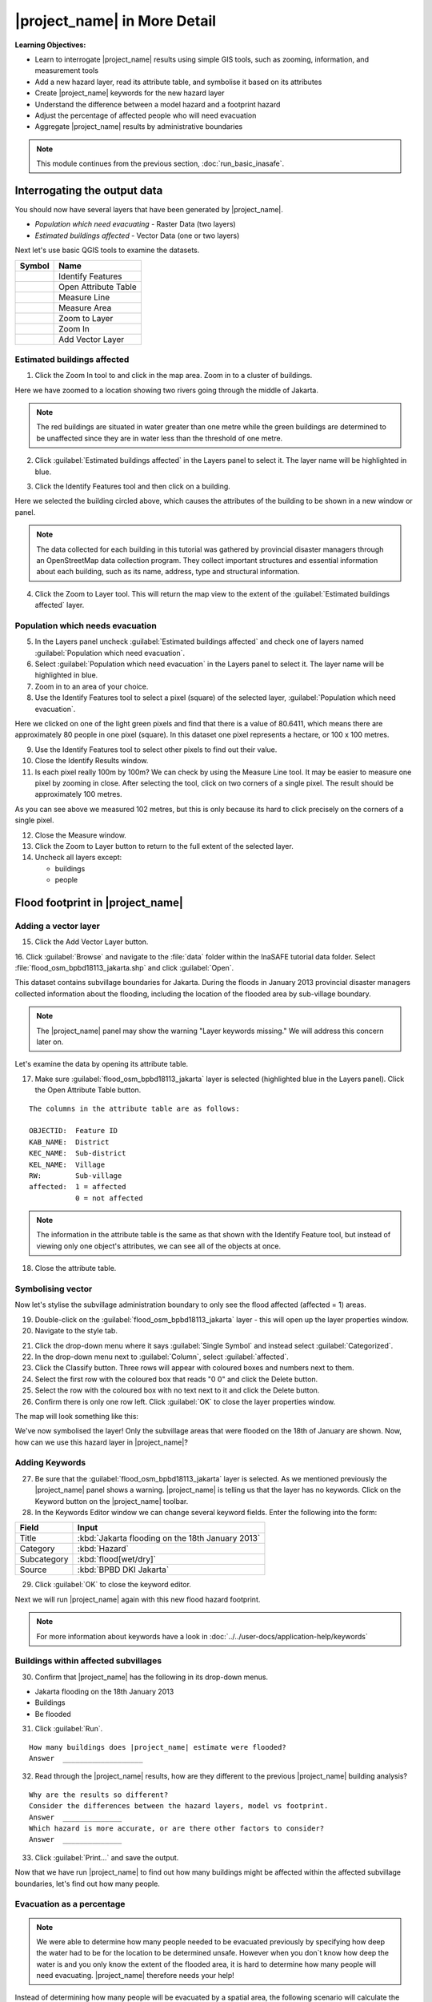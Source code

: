 .. _inasafe-in-more-detail:

|project_name| in More Detail
=============================

**Learning Objectives:**

* Learn to interrogate |project_name| results using simple GIS tools, such
  as zooming, information, and measurement tools
* Add a new hazard layer, read its attribute table, and symbolise it based on
  its attributes
* Create |project_name| keywords for the new hazard layer
* Understand the difference between a model hazard and a footprint hazard
* Adjust the percentage of affected people who will need evacuation
* Aggregate |project_name| results by administrative boundaries

.. note:: This module continues from the previous section, :doc:`run_basic_inasafe`.

Interrogating the output data
-----------------------------

You should now have several layers that have been generated by |project_name|.

* *Population which need evacuating* - Raster Data (two layers)
* *Estimated buildings affected* - Vector Data (one or two layers)

Next let's use basic QGIS tools to examine the datasets.

===========================================     ====================
**Symbol**                                      **Name**
-------------------------------------------     --------------------
.. image:: /static/general/icon_identify.*      Identify Features
.. image:: /static/general/icon_attribute.*     Open Attribute Table
.. image:: /static/general/icon_line.*          Measure Line
.. image:: /static/general/icon_area.*          Measure Area
.. image:: /static/general/icon_zoomlayer.*     Zoom to Layer
.. image:: /static/general/icon_zoomin.*        Zoom In
.. image:: /static/general/icon_addvector.*     Add Vector Layer
===========================================     ====================


Estimated buildings affected
.............................

1. Click the Zoom In tool to and click in the map area. Zoom in to a cluster of buildings.

Here we have zoomed to a location showing two rivers going through the middle of Jakarta.

.. image:: /static/training/socialisation/042_buildings_zoom.*
   :align: center

.. note:: The red buildings are situated in water greater than one metre
   while the green buildings are determined to be unaffected since they are in
   water less than the threshold of one metre.

2. Click :guilabel:`Estimated buildings affected` in the Layers panel to select it.
   The layer name will be highlighted in blue.

.. image:: /static/training/socialisation/043_highlight.*
   :align: center

3. Click the Identify Features tool and then click on a building.

Here we selected the building circled above, which causes the attributes
of the building to be shown in a new window or panel.

.. image:: /static/training/socialisation/044_identifyresults.*
   :align: center
.. note:: The data collected for each building in this tutorial was gathered by 
   provincial disaster managers through an OpenStreetMap data collection
   program. They collect important structures and essential information
   about each building, such as its name, address, type and structural
   information.

4. Click the Zoom to Layer tool. This will return the map view to the extent of the
   :guilabel:`Estimated buildings affected` layer.


Population which needs evacuation
..................................

5. In the Layers panel uncheck :guilabel:`Estimated buildings
   affected` and check one of layers named :guilabel:`Population which need
   evacuation`.

6. Select :guilabel:`Population which need evacuation` in the Layers panel 
   to select it. The layer name will be highlighted in blue.

7. Zoom in to an area of your choice.

8. Use the Identify Features tool to select a pixel (square) of
   the selected layer, :guilabel:`Population which need evacuation`.

Here we clicked on one of the light green pixels and find that there is a
value of 80.6411, which means there are approximately 80 people in one
pixel (square). In this dataset one pixel represents a hectare, or 100 x 100 metres.

.. image:: /static/training/socialisation/045_examineraster.*
   :align: center

9. Use the Identify Features tool to select other pixels to find
   out their value.

10. Close the Identify Results window.

11. Is each pixel really 100m by 100m? We can check by using the 
    Measure Line tool. It may be easier to measure one pixel by zooming in close.
    After selecting the tool, click on two corners of a single pixel. The result
    should be approximately 100 metres.

.. image:: /static/training/socialisation/046_measuretest.*
   :align: center

As you can see above we measured 102 metres, but this is only because its hard to
click precisely on the corners of a single pixel.

12. Close the Measure window.

13. Click the Zoom to Layer button to return to the full extent of the
    selected layer.

14. Uncheck all layers except:

    * buildings
    * people


Flood footprint in |project_name|
---------------------------------

Adding a vector layer
.....................

15. Click the Add Vector Layer button.

16. Click :guilabel:`Browse` and navigate to the :file:`data` folder within
the InaSAFE tutorial data folder. Select :file:`flood_osm_bpbd18113_jakarta.shp`
and click :guilabel:`Open`.

.. image:: /static/training/socialisation/047_jakarta18113.*
   :align: center

This dataset contains subvillage boundaries for Jakarta. During the floods 
in January 2013 provincial disaster managers collected information about the 
flooding, including the location of the flooded area by sub-village boundary.

.. note:: The |project_name| panel may show the warning "Layer
   keywords missing." We will address this concern later on.

Let's examine the data by opening its attribute table.

17. Make sure :guilabel:`flood_osm_bpbd18113_jakarta` layer is selected (highlighted
    blue in the Layers panel). Click the Open Attribute Table button.

.. image:: /static/training/socialisation/048_attributetable.*
   :align: center

::

  The columns in the attribute table are as follows:

  OBJECTID:  Feature ID
  KAB_NAME:  District
  KEC_NAME:  Sub-district
  KEL_NAME:  Village
  RW:        Sub-village
  affected:  1 = affected
             0 = not affected

.. note:: The information in the attribute table is the same as that shown
   with the Identify Feature tool, but instead of viewing only one object's
   attributes, we can see all of the objects at once.

18. Close the attribute table.

Symbolising vector
..................

Now let's stylise the subvillage administration boundary to only
see the flood affected (affected = 1) areas.

19. Double-click on the :guilabel:`flood_osm_bpbd18113_jakarta` layer - this
    will open up the layer properties window.

20. Navigate to the style tab.

.. image:: /static/training/socialisation/049_styletab.*
   :align: center

21. Click the drop-down menu where it says :guilabel:`Single Symbol` and
    instead select :guilabel:`Categorized`.

22. In the drop-down menu next to :guilabel:`Column`, select :guilabel:`affected`.

23. Click the Classify button. Three rows will appear with coloured boxes and
    numbers next to them.

24. Select the first row with the coloured box that reads "0 0"
    and click the Delete button.

25. Select the row with the coloured box with no text next to it
    and click the Delete button.

26. Confirm there is only one row left. Click :guilabel:`OK` to close the
    layer properties window.

.. image:: /static/training/socialisation/050_layerproperties.*
   :align: center

The map will look something like this:

.. image:: /static/training/socialisation/051_styleflood.*
   :align: center

We've now symbolised the layer! Only the subvillage areas that were flooded on 
the 18th of January are shown. Now, how can we use this hazard layer 
in |project_name|?

Adding Keywords
...............

27. Be sure that the :guilabel:`flood_osm_bpbd18113_jakarta` layer is selected.
    As we mentioned previously the |project_name| panel shows a warning.
    |project_name| is telling us that the layer has no keywords. Click on 
    the Keyword button on the |project_name| toolbar.

28. In the Keywords Editor window we can change several keyword
    fields. Enter the following into the form:

==============  ================================================
**Field**       **Input**
--------------  ------------------------------------------------
Title           :kbd:`Jakarta flooding on the 18th January 2013`
Category        :kbd:`Hazard`
Subcategory     :kbd:`flood[wet/dry]`
Source          :kbd:`BPBD DKI Jakarta`
==============  ================================================

.. image:: /static/training/socialisation/053_keywordedited.*
   :align: center

29. Click :guilabel:`OK` to close the keyword editor.

Next we will run |project_name| again with this new flood hazard footprint.

.. note:: For more information about keywords have a look in
   :doc:`../../user-docs/application-help/keywords`

Buildings within affected subvillages
.....................................

30. Confirm that |project_name| has the following in its drop-down
    menus.

* Jakarta flooding on the 18th January 2013
* Buildings
* Be flooded

.. image:: /static/training/socialisation/054_inasafepanel.*
   :align: center

31. Click :guilabel:`Run`.

::

  How many buildings does |project_name| estimate were flooded?
  Answer  ___________________

32. Read through the |project_name| results, how are they different to the
    previous |project_name| building analysis?

::

  Why are the results so different?
  Consider the differences between the hazard layers, model vs footprint.
  Answer  ______________
  Which hazard is more accurate, or are there other factors to consider?
  Answer  ______________

33. Click :guilabel:`Print...` and save the output.

Now that we have run |project_name| to find out how many buildings might be
affected within the affected subvillage boundaries, let's find out how many people.

Evacuation as a percentage
..........................

.. note:: We were able to determine how many people needed to be evacuated 
   previously by specifying how deep the water had to be for the
   location to be determined unsafe.
   However when you don`t know how deep the water is and you only know the extent
   of the flooded area, it is hard to determine how many people will need evacuating.
   |project_name| therefore needs your help!

Instead of determining how many people will be evacuated by a spatial area,
the following scenario will calculate the affected population.
|project_name| asks the user to input a percentage of the affected population
that may need evacuating.

34. Uncheck :guilabel:`buildings` in the Layers panel and instead
    check :guilabel:`people`.

35. Confirm that the |project_name| panel has the following in its drop-down menus:

* Jakarta flooding on the 18th January 2013
* people
* Need evacuation

36. To configure the impact function click the :guilabel:`Options...` button.
    There are three tabs in the Options window which can be edited.
    
.. image:: /static/training/socialisation/055_inasafeconfigure.png
   :align: center

.. note:: Within the Impact Function Configuration window we are
   able to change not only the percentage of evacuated people but also the
   ratio of youth/adult/elder and the minimum needs per person per week.

37. In the options tab you can see that default is 1. For the first analysis
    we will keep this figure. Click :guilabel:`OK`.

38. Run |project_name| again.

::

 How many people were evacuated?
 Answer __________________________
 How many people were affected?
 Answer __________________________

39. Read through the |project_name| results, how different is this to the
    previous |project_name| people analysis?

40. Click :guilabel:`Print` and save accordingly.

Comparing Results - Optional
----------------------------

You have now completed the following runs

=============  =============  =============  ============  =============  ===================  =============
**Hazard**     **Threshold**  **Data Type**  **Exposure**  **Data Type**  **Impact function**  **Data Type**
-------------  -------------  -------------  ------------  -------------  -------------------  -------------
flood model    1.0m           Raster         People        Raster         Need Evacuation
flood model    0.8m           Raster         People        Raster         Need Evacuation
flood model    1.0m           Raster         Buildings     Vector         Be flooded
flood 180113                  Vector         Buildings     Vector         Be flooded
flood 180113   1%             Vector         People        Raster         Need Evacuation
=============  =============  =============  ============  =============  ===================  =============

41. Complete the last column of the above table. For more information on data
    type go to :doc:`rastervsvector`

::

  How different are the results?
  Answer __________________________,
  Why are they different?
  Answer __________________________

Basic Aggregation
----------------------------

What if you want to break down the impact results using administrative
boundaries? We will examine how to accomplish it in this section.

First we need to add administrative boundaries to our project. The boundaries
we will use are the mainland district boundaries of Jakarta (Jakarta has six
districts, but we will be only looking at five because the sixth is the Thousand
Islands - as the name suggests it is a huge amount of islands!)

42. Click the :guilabel:`Add Vector` button.

43. Click :guilabel:`Browse` and navigate to the :file:`data` folder within
    the InaSAFE tutorial data folder. Select :file:`district_osm_jakarta.shp`
    and click :guilabel:`Open`. Click :guilabel:`Open` again to load the layer.
    
.. image:: /static/training/socialisation/056_district.png
   :align: center

44. This layer already has its keywords filled out, which can be seen in the
    |project_name| panel or by opening the keywords editor. Some of the keywords 
    for this boundary layer are as follows:

**Category:** postprocessing - Meaning this layer is to be used after the impact
is calculated

**Title:** District's of Jakarta

**Aggregation attribute:** KAB_NAME - This is the column in the attribute table
that will be used for aggregating the output.

**Female ratio attribute:** PEREMPUAN - This is a column indicating the female/male
ration in each district, which will be used in the impact calculation.

If you look at the attribute table, you will see the various values for these fields
in each administrative area.

.. image:: /static/training/socialisation/057_districtattribute.png
   :align: center

45. Click the drop-down menu under :guilabel:`Aggregate results by` and select
    :guilabel:`District's of Jakarta`. Ensure that the other |project_name|
    fields are as in the image below:

.. image:: /static/training/socialisation/058_aggregationselect.png
   :align: center

46. Run |project_name|.

The population results will be similar to previous scenarios, but now the 
statistics are also divided by administrative boundaries.

.. image:: /static/training/socialisation/059_aggregationresults.png
   :align: center

47. Let's check the results for affected buildings aggregated by district as 
    well. Change the |project_name| settings to query buildings instead of
    population.

48. Run |project_name| again. Your results should look similar to the following:

.. image:: /static/training/socialisation/060_buildingaggregationresult.*
   :align: center


:ref:`Go to next module --> <other-hazards>`